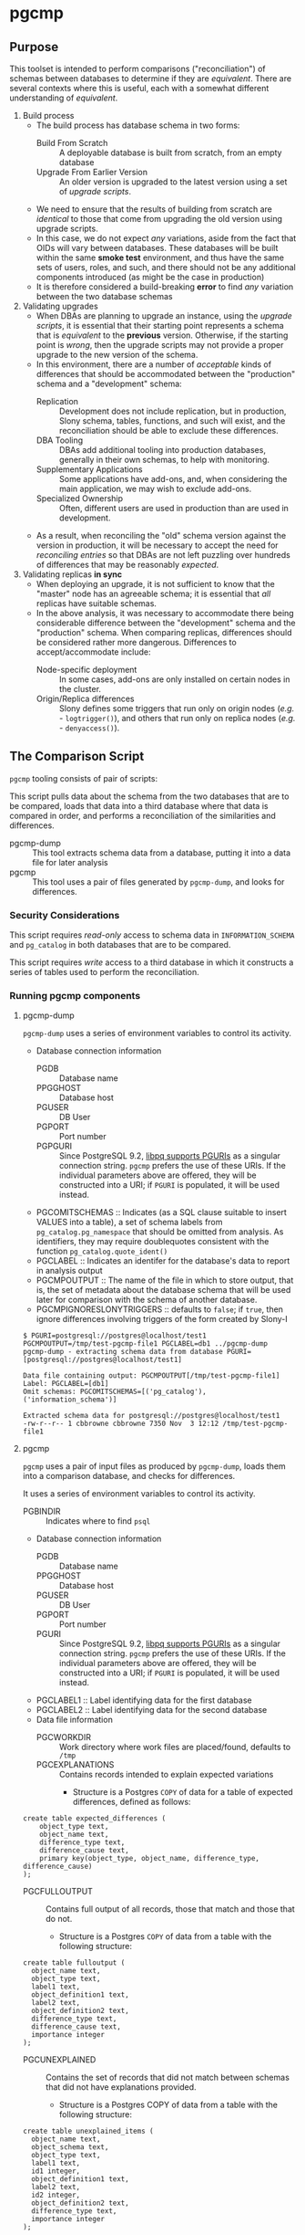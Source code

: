 * pgcmp
** Purpose

   This toolset is intended to perform comparisons ("reconciliation")
   of schemas between databases to determine if they are /equivalent/.
   There are several contexts where this is useful, each with a
   somewhat different understanding of /equivalent/.
   
  1. Build process
     - The build process has database schema in two forms:
       - Build From Scratch :: A deployable database is built from
            scratch, from an empty database
       - Upgrade From Earlier Version :: An older version is upgraded
            to the latest version using a set of /upgrade scripts/.
     - We need to ensure that the results of building from scratch
       are /identical/ to those that come from upgrading the old
       version using upgrade scripts.
     - In this case, we do not expect /any/ variations, aside from the
       fact that OIDs will vary between databases.  These databases
       will be built within the same *smoke test* environment, and
       thus have the same sets of users, roles, and such, and there
       should not be any additional components introduced (as might be
       the case in production)
     - It is therefore considered a build-breaking *error* to find
       /any/ variation between the two database schemas
  2. Validating upgrades
     - When DBAs are planning to upgrade an instance, using the
       /upgrade scripts/, it is essential that their starting point
       represents a schema that is /equivalent/ to the *previous*
       version.  Otherwise, if the starting point is /wrong/, then the
       upgrade scripts may not provide a proper upgrade to the new
       version of the schema.
     - In this environment, there are a number of /acceptable/ kinds
       of differences that should be accommodated between the
       "production" schema and a "development" schema:
       - Replication :: Development does not include replication, but
                        in production, Slony schema, tables,
                        functions, and such will exist, and the
                        reconciliation should be able to exclude these
                        differences.
       - DBA Tooling :: DBAs add additional tooling into production
                        databases, generally in their own schemas,
                        to help with monitoring.
       - Supplementary Applications :: Some applications have add-ons,
            and, when considering the main application, we may wish to
            exclude add-ons.
       - Specialized Ownership :: Often, different users are used in
            production than are used in development.
     - As a result, when reconciling the "old" schema version against
       the version in production, it will be necessary to accept the
       need for /reconciling entries/ so that DBAs are not left
       puzzling over hundreds of differences that may be reasonably
       /expected/.
  3. Validating replicas *in sync* 
     - When deploying an upgrade, it is not sufficient to know that
       the "master" node has an agreeable schema; it is essential that
       /all/ replicas have suitable schemas.
     - In the above analysis, it was necessary to accommodate there
       being considerable difference between the "development" schema
       and the "production" schema.  When comparing replicas,
       differences should be considered rather more dangerous.
       Differences to accept/accommodate include:
       - Node-specific deployment :: In some cases, add-ons are only installed on certain nodes in
            the cluster.
       - Origin/Replica differences :: Slony defines some triggers
            that run only on origin nodes (/e.g./ - ~logtrigger()~),
            and others that run only on replica nodes (/e.g./ -
            ~denyaccess()~).
** The Comparison Script
   ~pgcmp~ tooling consists of pair of scripts: 

   This script pulls data about the schema from the two databases that
   are to be compared, loads that data into a third database where
   that data is compared in order, and performs a reconciliation of
   the similarities and differences.

   - pgcmp-dump :: This tool extracts schema data from a database,
                   putting it into a data file for later analysis
   - pgcmp :: This tool uses a pair of files generated by
              ~pgcmp-dump~, and looks for differences.

*** Security Considerations
    This script requires /read-only/ access to schema data in
    ~INFORMATION_SCHEMA~ and ~pg_catalog~ in both databases that are
    to be compared.

    This script requires /write/ access to a third database in which
    it constructs a series of tables used to perform the
    reconciliation.
*** Running pgcmp components

**** pgcmp-dump

~pgcmp-dump~ uses a series of environment variables to control its
activity.

 - Database connection information
   - PGDB :: Database name
   - PPGGHOST :: Database host
   - PGUSER :: DB User
   - PGPORT :: Port number
   - PGPGURI :: Since PostgreSQL 9.2, [[https://www.postgresql.org/docs/9.2/static/libpq-connect.html][libpq supports PGURIs]] as a singular
              connection string.  ~pgcmp~ prefers the use of these
              URIs.  If the individual parameters above are offered,
              they will be constructed into a URI; if ~PGURI~ is
              populated, it will be used instead.
 - PGCOMITSCHEMAS :: Indicates (as a SQL clause suitable to insert
                     VALUES into a table), a set of schema labels from
                     ~pg_catalog.pg_namespace~ that should be omitted
                     from analysis.  As identifiers, they may require
                     doublequotes consistent with the function
                     ~pg_catalog.quote_ident()~
 - PGCLABEL :: Indicates an identifer for the database's data to
               report in analysis output
 - PGCMPOUTPUT :: The name of the file in which to store output, that
                  is, the set of metadata about the database schema
                  that will be used later for comparison with the
                  schema of another database.
 - PGCMPIGNORESLONYTRIGGERS :: defaults to ~false~; if ~true~, then ignore differences involving triggers of the form created by Slony-I

#+BEGIN_EXAMPLE
$ PGURI=postgresql://postgres@localhost/test1 PGCMPOUTPUT=/tmp/test-pgcmp-file1 PGCLABEL=db1 ../pgcmp-dump
pgcmp-dump - extracting schema data from database PGURI=[postgresql://postgres@localhost/test1]

Data file containing output: PGCMPOUTPUT[/tmp/test-pgcmp-file1]
Label: PGCLABEL=[db1]
Omit schemas: PGCOMITSCHEMAS=[('pg_catalog'),('information_schema')]

Extracted schema data for postgresql://postgres@localhost/test1
-rw-r--r-- 1 cbbrowne cbbrowne 7350 Nov  3 12:12 /tmp/test-pgcmp-file1
#+END_EXAMPLE

**** pgcmp

~pgcmp~ uses a pair of input files as produced by ~pgcmp-dump~, loads
them into a comparison database, and checks for differences.

It uses a series of environment variables to control its activity.

 - PGBINDIR :: Indicates where to find ~psql~

 - Database connection information
   - PGDB :: Database name
   - PPGGHOST :: Database host
   - PGUSER :: DB User
   - PGPORT :: Port number
   - PGURI :: Since PostgreSQL 9.2, [[https://www.postgresql.org/docs/9.2/static/libpq-connect.html][libpq supports PGURIs]] as a singular
              connection string.  ~pgcmp~ prefers the use of these
              URIs.  If the individual parameters above are offered,
              they will be constructed into a URI; if ~PGURI~ is
              populated, it will be used instead.
 - PGCLABEL1 :: Label identifying data for the first database
 - PGCLABEL2 :: Label identifying data for the second database
 - Data file information
   - PGCWORKDIR :: Work directory where work files are placed/found, defaults to ~/tmp~
   - PGCEXPLANATIONS :: Contains records intended to explain expected variations
     - Structure is a Postgres ~COPY~ of data for a table of expected
       differences, defined as follows:
#+BEGIN_EXAMPLE
create table expected_differences (
    object_type text,
    object_name text,
    difference_type text,
    difference_cause text,
    primary key(object_type, object_name, difference_type, difference_cause)
);
#+END_EXAMPLE
   - PGCFULLOUTPUT :: Contains full output of all records, those that match and those that do not.
     - Structure is a Postgres ~COPY~ of data from a table with the following structure:
#+BEGIN_EXAMPLE
create table fulloutput (
  object_name text,
  object_type text,
  label1 text,
  object_definition1 text,
  label2 text,
  object_definition2 text,
  difference_type text,
  difference_cause text,
  importance integer
);
#+END_EXAMPLE
   - PGCUNEXPLAINED :: Contains the set of records that did not match between schemas that did not have explanations provided.
     - Structure is a Postgres COPY of data from a table with the following structure:
#+BEGIN_EXAMPLE
create table unexplained_items (
  object_name text,
  object_schema text,
  object_type text,
  label1 text,
  id1 integer,
  object_definition1 text,
  label2 text,
  id2 integer,
  object_definition2 text,
  difference_type text,
  importance integer
);
#+END_EXAMPLE
   - PGCBADEXPLAIN :: Contains the set of records that did not match between schemas where explanations offered did not match the problem.
     - Structure is a Postgres COPY of data from a table with the following structure:
#+BEGIN_EXAMPLE
create table badexplanations_items (
  object_type text,
  object_schema text,
  object_name text,
  difference_type text,
  difference_cause text,
  importance integer
);
#+END_EXAMPLE
   - PGCMPINPUT1 :: Input file containing metadata about the schema for the first database
   - PGCMPINPUT2 :: Input file containing metadata about the schema for the second database

**** Interpretations of differences
  - object_type :: Indicates which kind of object had a difference
  - object_schema :: Indicates the namespace where the object occurs
  - object_name :: Fully qualified name of the object
  - difference_type :: Kind of difference, one of
    | type              | description                             |
    |-------------------+-----------------------------------------|
    | match             | perfect match across the databases      |
    | mismatch          | values differ between databases         |
    | missing in 1st DB | exists in 2nd database, but not 1st one |
    | missing in 2nd DB | exists in 1st database, but not 2nd one |
  - difference_cause :: Indicates whether a difference has been
       explained satisfactorily via the ~explanations.txt~ data
    - Not Yet Properly Explained :: Indicates the difference has not
         been explained at all
    - Still Not Properly Explained :: Indicates that
         ~explanations.txt~ indicates that the problem was not
         explained.  In effect, the administrator took the data
         straight out of an earlier ~pgcmp~ run, and tried to use it
         as an explanation, as opposed to analyzing it to determine
         what should be done about it.
    - Misexplained :: Indicates that the explanation in the
                      ~explanations.txt~ file indicated a different
                      sort of ~difference_type~ than was found by
                      ~pgcmp~.
  - importance :: Indicates how crucial a discrepancy is.  Low
                  ~importance~ values indicate the most crucial items.
                  Generally:
    - NULL :: no discrepancy found; no difference to be examined
    - 1 :: mismatch between databases, likely indicating a problem to be fixed
    - 2 :: object is present in one database, absent in the other
    - 3 or more :: object is present in one database, absent in the
                   other, but is a "child" of some other missing
                   object.  For instance, if a schema is missing, then
                   that would be indicated as ~importance=2~, the
                   tables, views, sequences, and such, in that schema
                   that are missing in one database would be marked
                   with ~importance=3~, and columns, indexes, and
                   other attributes of tables/views/sequences would be
                   marked with ~importance=4~.  The items with
                   ~importance~ of 3 or 4 are the consequence of the
                   ~importance=2~ item; the focus of an analyst should
                   be in the high ~importance~ (1,2) items.

**** Input File: ~explanations.txt~

The input file, ~explanations.txt~, provides a set of *explanation*
items that allow an administrator to indicate explanations for
discrepancies that are considered acceptable.

For instance:
 - Production includes Slony :: If comparing a /development/ schema
      that does not include replication against a /production/ schema
      where [[http://www.slony.info/][Slony]] has been installed, it is to be expected that all of
      the Slony objects will comprise a set of "expected" differences.
 - Production Monitoring :: DBAs may add in additional components such
      as the ~pgstattuples~ contrib module, or even additional schemas
      and tables.
 - Production Users :: The production environment may be expected to
      have additional users and roles not found in the /development/
      schema.

#+BEGIN_EXAMPLE
create table expected_differences (
    object_type text,
    object_schema text,
    object_name text,
    difference_type text,
    difference_cause text,
    importance integer,
    primary key(object_type, object_name, difference_type, difference_cause)
);
#+END_EXAMPLE

***** How To Populate ~explanations.txt~

      The easiest way to populate this file is by running
      ~pgcmp.sh~ with an /empty/ set of explanations, and
      then transforming the resulting set of unexplained items into
      "explained" differences.

#+BEGIN_EXAMPLE
insert into expected_differences (object_type, object_schema,
object_name, difference_type, difference_cause) select object_type,
object_schema, object_name, difference_type, 'Slony objects only in
production' from unexplained_items where object_name like '_oxrspro%';

insert into expected_differences (object_type, object_schema,
object_name, difference_type, difference_cause) select object_type,
object_schema, object_name, difference_type, 'contrib objects only in
production' from unexplained_items where object_name like
'postgres_contrib%';

insert into expected_differences (object_type, object_schema,
object_name, difference_type, difference_cause) select object_type,
object_schema, object_name, difference_type, 'Conversion objects to be
removed from production' from unexplained_items where object_name like
'dotpro_conversion%';

\copy expected_differences to '/tmp/expected_differences.txt';
#+END_EXAMPLE

      In subsequent runs, these differences become "expected"
      differences, so that a DBA or QA analyst does not need to spend
      their attention manually filtering out these expected
      differences.

*** Outputs
     The process has output in several forms:
     - Brief report to standard output
     - Files containing details
     - Return codes useful for determining success/failure
**** Brief Report
      Here is an example of running a comparison between two schemas:
      - Parameters :: lists values for all the environment variables
      - Extraction Summary :: lists information about the files of
           extracted schema data
      - SQL messages :: lists commands run against the comparison database
      - Results Summary :: indicates, by object type, statistics on
           matches, differences, and explanations.  This is a summary
           on the table ~fulloutput~.
      - Inadequately Explained Items :: indicates specific objects
           that were inadequately explained by the ~EXPLANATIONS~ data


**** File Output
      The following files (based on contents of these environment
      variables) are created and populated via COPY:
      - FULLOUTPUT :: populated from table ~fulloutput~
	- This contains a full list of all objects examined in both
          databases, complete with objects, respective definitions,
          and difference type and cause
      - UNEXPLAINED :: populated from table ~unexplained_items~
	- This lists all objects where there was some difference, but
          no item found to explain the difference.
      - BADEXPLAIN :: populated from table ~badexplanations_items~
	- This lists all objects where there was some difference, and
          an explanation, but the explanation did not properly explain
          the difference.  For instance, an object was missing from
          the second database, but the explanation indicated that
          there should have been a different definition (which
          indicates that the object was expected to be found in both
          databases).
**** Return Codes

      If errors are encountered, the script ~pgcmp.sh~
      will terminate with varying exit codes:

      - exit 1 :: If data could not be extracted from the either of the source databases
      - exit 1 :: If a connection is not established with the comparison database
      - exit 2 :: If the comparison script does not run successfully
      - exit 3 :: If not all object differences were adequately explained
      - exit 0 :: If all runs to completion, and differences /were/
                  adequately explained
		  
      Thus, generally explaining this:
      0. Comparison ran successfully, found no troublesome differences
      1. Database connectivity problems
      2. Error in processing comparison
      3. Comparison ran, and found irreconcilable differences

      These return codes should be useful if running scripts to do
      automated schema analyses.
** Installation Requirements

   ~pgcmp~ is implemented as a shell script (expects to be run using
   ~/bin/bash~), and thus requires:

   - Bash :: Available as ~/bin/bash~
   - psql :: Available from a Postgres installation

   If building an RPM file, this documentation, in ~README.org~, is
   transformed to HTML using a Ruby script that uses a Ruby "gem"
   called ~org-ruby~.

   There are several ways the ~org-ruby~ gem may be installed:

   - Manual Installation of Ruby Gem :: This Gem may be installed via
        the command ~gem install org-ruby~.  On many systems, this
        would need to be run by the ~root~ user, perhaps using ~sudo~.

   - Packaged Installation :: On Debian (and perhaps derivatives such
        as Ubuntu), this gem is contained by the package ~ruby-org~,
        and hence may be installed via ~apt-get install ruby-org~.
